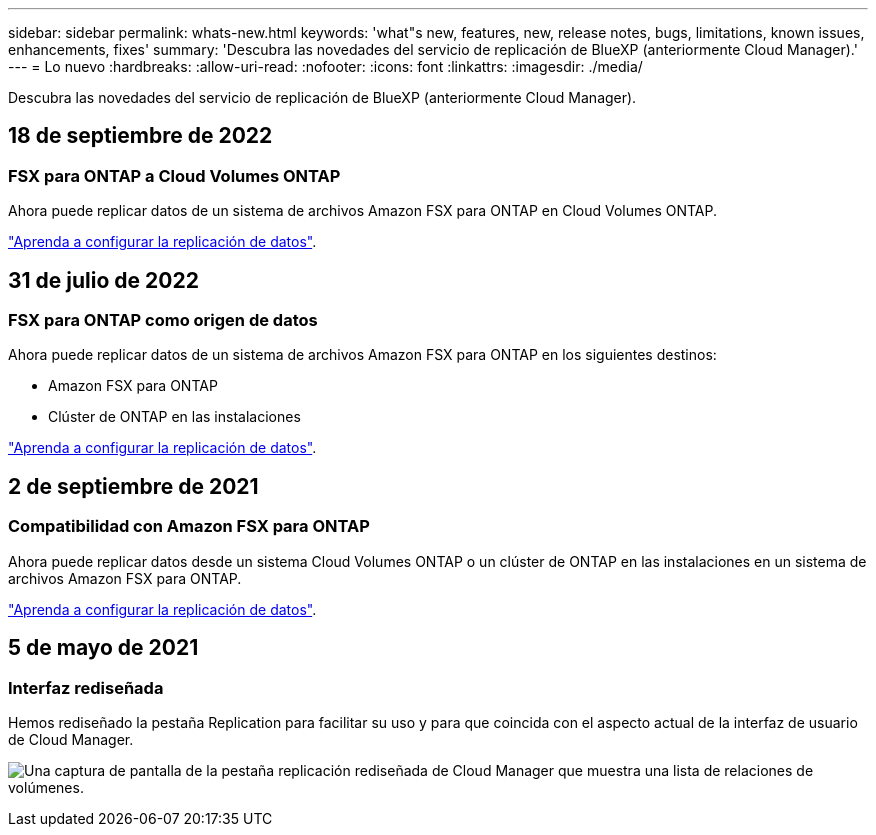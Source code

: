 ---
sidebar: sidebar 
permalink: whats-new.html 
keywords: 'what"s new, features, new, release notes, bugs, limitations, known issues, enhancements, fixes' 
summary: 'Descubra las novedades del servicio de replicación de BlueXP (anteriormente Cloud Manager).' 
---
= Lo nuevo
:hardbreaks:
:allow-uri-read: 
:nofooter: 
:icons: font
:linkattrs: 
:imagesdir: ./media/


[role="lead"]
Descubra las novedades del servicio de replicación de BlueXP (anteriormente Cloud Manager).



== 18 de septiembre de 2022



=== FSX para ONTAP a Cloud Volumes ONTAP

Ahora puede replicar datos de un sistema de archivos Amazon FSX para ONTAP en Cloud Volumes ONTAP.

https://docs.netapp.com/us-en/bluexp-replication/task-replicating-data.html["Aprenda a configurar la replicación de datos"].



== 31 de julio de 2022



=== FSX para ONTAP como origen de datos

Ahora puede replicar datos de un sistema de archivos Amazon FSX para ONTAP en los siguientes destinos:

* Amazon FSX para ONTAP
* Clúster de ONTAP en las instalaciones


https://docs.netapp.com/us-en/bluexp-replication/task-replicating-data.html["Aprenda a configurar la replicación de datos"].



== 2 de septiembre de 2021



=== Compatibilidad con Amazon FSX para ONTAP

Ahora puede replicar datos desde un sistema Cloud Volumes ONTAP o un clúster de ONTAP en las instalaciones en un sistema de archivos Amazon FSX para ONTAP.

https://docs.netapp.com/us-en/bluexp-replication/task-replicating-data.html["Aprenda a configurar la replicación de datos"].



== 5 de mayo de 2021



=== Interfaz rediseñada

Hemos rediseñado la pestaña Replication para facilitar su uso y para que coincida con el aspecto actual de la interfaz de usuario de Cloud Manager.

image:https://raw.githubusercontent.com/NetAppDocs/bluexp-replication/main/media/replication.gif["Una captura de pantalla de la pestaña replicación rediseñada de Cloud Manager que muestra una lista de relaciones de volúmenes."]
